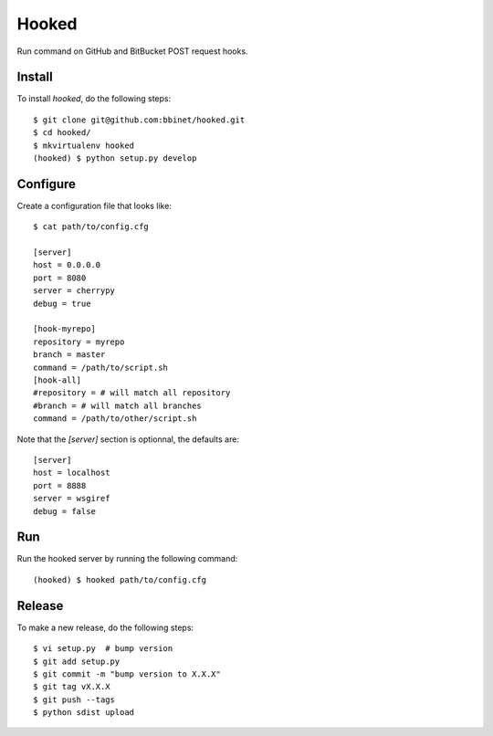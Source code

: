 Hooked
======

Run command on GitHub and BitBucket POST request hooks.

Install
-------

To install `hooked`, do the following steps::

    $ git clone git@github.com:bbinet/hooked.git
    $ cd hooked/
    $ mkvirtualenv hooked
    (hooked) $ python setup.py develop

Configure
---------

Create a configuration file that looks like::

    $ cat path/to/config.cfg

    [server]
    host = 0.0.0.0
    port = 8080
    server = cherrypy
    debug = true

    [hook-myrepo]
    repository = myrepo
    branch = master
    command = /path/to/script.sh
    [hook-all]
    #repository = # will match all repository
    #branch = # will match all branches
    command = /path/to/other/script.sh

Note that the `[server]` section is optionnal, the defaults are::

    [server]
    host = localhost
    port = 8888
    server = wsgiref
    debug = false

Run
---

Run the hooked server by running the following command::

    (hooked) $ hooked path/to/config.cfg

Release
-------

To make a new release, do the following steps::

    $ vi setup.py  # bump version
    $ git add setup.py
    $ git commit -m "bump version to X.X.X"
    $ git tag vX.X.X
    $ git push --tags
    $ python sdist upload
